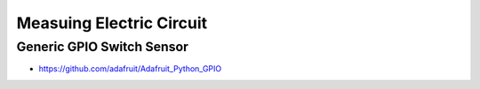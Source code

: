 
=========================
Measuing Electric Circuit
=========================


Generic GPIO Switch Sensor
==========================

* https://github.com/adafruit/Adafruit_Python_GPIO

